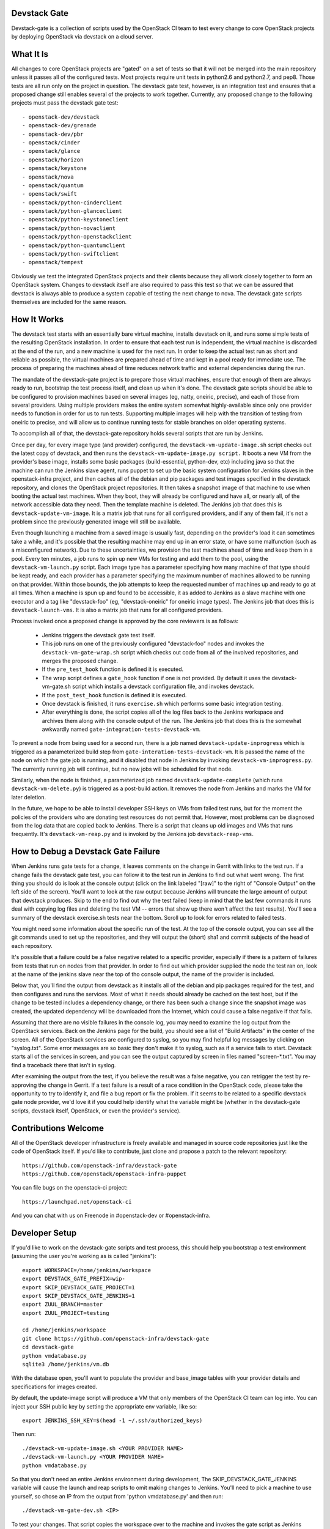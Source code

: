Devstack Gate
=============

Devstack-gate is a collection of scripts used by the OpenStack CI team
to test every change to core OpenStack projects by deploying OpenStack
via devstack on a cloud server.

What It Is
==========

All changes to core OpenStack projects are "gated" on a set of tests
so that it will not be merged into the main repository unless it
passes all of the configured tests. Most projects require unit tests
in python2.6 and python2.7, and pep8. Those tests are all run only on
the project in question. The devstack gate test, however, is an
integration test and ensures that a proposed change still enables
several of the projects to work together. Currently, any proposed
change to the following projects must pass the devstack gate test::

  - openstack-dev/devstack
  - openstack-dev/grenade
  - openstack-dev/pbr
  - openstack/cinder
  - openstack/glance
  - openstack/horizon
  - openstack/keystone
  - openstack/nova
  - openstack/quantum
  - openstack/swift
  - openstack/python-cinderclient
  - openstack/python-glanceclient
  - openstack/python-keystoneclient
  - openstack/python-novaclient
  - openstack/python-openstackclient
  - openstack/python-quantumclient
  - openstack/python-swiftclient
  - openstack/tempest

Obviously we test the integrated OpenStack projects and their clients
because they all work closely together to form an OpenStack
system. Changes to devstack itself are also required to pass this test
so that we can be assured that devstack is always able to produce a
system capable of testing the next change to nova. The devstack gate
scripts themselves are included for the same reason.

How It Works
============

The devstack test starts with an essentially bare virtual machine,
installs devstack on it, and runs some simple tests of the resulting
OpenStack installation. In order to ensure that each test run is
independent, the virtual machine is discarded at the end of the run,
and a new machine is used for the next run. In order to keep the
actual test run as short and reliable as possible, the virtual
machines are prepared ahead of time and kept in a pool ready for
immediate use. The process of preparing the machines ahead of time
reduces network traffic and external dependencies during the run.

The mandate of the devstack-gate project is to prepare those virtual
machines, ensure that enough of them are always ready to run,
bootstrap the test process itself, and clean up when it's done. The
devstack gate scripts should be able to be configured to provision
machines based on several images (eg, natty, oneiric, precise), and
each of those from several providers. Using multiple providers makes
the entire system somewhat highly-available since only one provider
needs to function in order for us to run tests. Supporting multiple
images will help with the transition of testing from oneiric to
precise, and will allow us to continue running tests for stable
branches on older operating systems.

To accomplish all of that, the devstack-gate repository holds several
scripts that are run by Jenkins.

Once per day, for every image type (and provider) configured, the
``devstack-vm-update-image.sh`` script checks out the latest copy of
devstack, and then runs the ``devstack-vm-update-image.py script.`` It
boots a new VM from the provider's base image, installs some basic
packages (build-essential, python-dev, etc) including java so that the
machine can run the Jenkins slave agent, runs puppet to set up the
basic system configuration for Jenkins slaves in the openstack-infra
project, and then caches all of the debian and pip packages and test
images specified in the devstack repository, and clones the OpenStack
project repositories. It then takes a snapshot image of that machine
to use when booting the actual test machines. When they boot, they
will already be configured and have all, or nearly all, of the network
accessible data they need. Then the template machine is deleted. The
Jenkins job that does this is ``devstack-update-vm-image``. It is a
matrix job that runs for all configured providers, and if any of them
fail, it's not a problem since the previously generated image will
still be available.

Even though launching a machine from a saved image is usually fast,
depending on the provider's load it can sometimes take a while, and
it's possible that the resulting machine may end up in an error state,
or have some malfunction (such as a misconfigured network). Due to
these uncertainties, we provision the test machines ahead of time and
keep them in a pool. Every ten minutes, a job runs to spin up new VMs
for testing and add them to the pool, using the
``devstack-vm-launch.py`` script. Each image type has a parameter
specifying how many machine of that type should be kept ready, and
each provider has a parameter specifying the maximum number of
machines allowed to be running on that provider. Within those bounds,
the job attempts to keep the requested number of machines up and ready
to go at all times. When a machine is spun up and found to be
accessible, it as added to Jenkins as a slave machine with one
executor and a tag like "devstack-foo" (eg, "devstack-oneiric" for
oneiric image types). The Jenkins job that does this is
``devstack-launch-vms``. It is also a matrix job that runs for all
configured providers.

Process invoked once a proposed change is approved by the core
reviewers is as follows:

 * Jenkins triggers the devstack gate test itself.
 * This job runs on one of the previously configured "devstack-foo"
   nodes and invokes the ``devstack-vm-gate-wrap.sh`` script which
   checks out code from all of the involved repositories, and merges
   the proposed change.
 * If the ``pre_test_hook`` function is defined it is executed.
 * The wrap script defines a ``gate_hook`` function if one is
   not provided. By default it uses the devstack-vm-gate.sh script
   which installs a devstack configuration file, and invokes devstack.
 * If the ``post_test_hook`` function is defined it is executed.
 * Once devstack is finished, it runs ``exercise.sh`` which performs
   some basic integration testing.
 * After everything is done, the script copies all of the log files
   back to the Jenkins workspace and archives them along with the
   console output of the run. The Jenkins job that does this is the
   somewhat awkwardly named ``gate-integration-tests-devstack-vm``.

To prevent a node from being used for a second run, there is a job
named ``devstack-update-inprogress`` which is triggered as a
parameterized build step from ``gate-interation-tests-devstack-vm``.
It is passed the name of the node on which the gate job is running,
and it disabled that node in Jenkins by invoking
``devstack-vm-inprogress.py``.  The currently running job will
continue, but no new jobs will be scheduled for that node.

Similarly, when the node is finished, a parameterized job named
``devstack-update-complete`` (which runs ``devstack-vm-delete.py``)
is triggered as a post-build action.  It removes the node from Jenkins
and marks the VM for later deletion.

In the future, we hope to be able to install developer SSH keys on VMs
from failed test runs, but for the moment the policies of the
providers who are donating test resources do not permit that. However,
most problems can be diagnosed from the log data that are copied back
to Jenkins. There is a script that cleans up old images and VMs that
runs frequently. It's ``devstack-vm-reap.py`` and is invoked by the
Jenkins job ``devstack-reap-vms``.

How to Debug a Devstack Gate Failure
====================================

When Jenkins runs gate tests for a change, it leaves comments on the
change in Gerrit with links to the test run. If a change fails the
devstack gate test, you can follow it to the test run in Jenkins to
find out what went wrong. The first thing you should do is look at the
console output (click on the link labeled "[raw]" to the right of
"Console Output" on the left side of the screen). You'll want to look
at the raw output because Jenkins will truncate the large amount of
output that devstack produces. Skip to the end to find out why the
test failed (keep in mind that the last few commands it runs deal with
copying log files and deleting the test VM -- errors that show up
there won't affect the test results). You'll see a summary of the
devstack exercise.sh tests near the bottom. Scroll up to look for
errors related to failed tests.

You might need some information about the specific run of the test. At
the top of the console output, you can see all the git commands used
to set up the repositories, and they will output the (short) sha1 and
commit subjects of the head of each repository.

It's possible that a failure could be a false negative related to a
specific provider, especially if there is a pattern of failures from
tests that run on nodes from that provider. In order to find out which
provider supplied the node the test ran on, look at the name of the
jenkins slave near the top of tho console output, the name of the
provider is included.

Below that, you'll find the output from devstack as it installs all of
the debian and pip packages required for the test, and then configures
and runs the services. Most of what it needs should already be cached
on the test host, but if the change to be tested includes a dependency
change, or there has been such a change since the snapshot image was
created, the updated dependency will be downloaded from the Internet,
which could cause a false negative if that fails.

Assuming that there are no visible failures in the console log, you
may need to examine the log output from the OpenStack services. Back
on the Jenkins page for the build, you should see a list of "Build
Artifacts" in the center of the screen. All of the OpenStack services
are configured to syslog, so you may find helpful log messages by
clicking on "syslog.txt". Some error messages are so basic they don't
make it to syslog, such as if a service fails to start. Devstack
starts all of the services in screen, and you can see the output
captured by screen in files named "screen-\*.txt". You may find a
traceback there that isn't in syslog.

After examining the output from the test, if you believe the result
was a false negative, you can retrigger the test by re-approving the
change in Gerrit. If a test failure is a result of a race condition in
the OpenStack code, please take the opportunity to try to identify it,
and file a bug report or fix the problem. If it seems to be related to
a specific devstack gate node provider, we'd love it if you could help
identify what the variable might be (whether in the devstack-gate
scripts, devstack itself, OpenStack, or even the provider's service).

Contributions Welcome
=====================

All of the OpenStack developer infrastructure is freely available and
managed in source code repositories just like the code of OpenStack
itself. If you'd like to contribute, just clone and propose a patch to
the relevant repository::

    https://github.com/openstack-infra/devstack-gate
    https://github.com/openstack/openstack-infra-puppet

You can file bugs on the openstack-ci project::

    https://launchpad.net/openstack-ci

And you can chat with us on Freenode in #openstack-dev or #openstack-infra.

Developer Setup
===============

If you'd like to work on the devstack-gate scripts and test process,
this should help you bootstrap a test environment (assuming the user
you're working as is called "jenkins")::

    export WORKSPACE=/home/jenkins/workspace
    export DEVSTACK_GATE_PREFIX=wip-
    export SKIP_DEVSTACK_GATE_PROJECT=1
    export SKIP_DEVSTACK_GATE_JENKINS=1
    export ZUUL_BRANCH=master
    export ZUUL_PROJECT=testing

    cd /home/jenkins/workspace
    git clone https://github.com/openstack-infra/devstack-gate
    cd devstack-gate
    python vmdatabase.py
    sqlite3 /home/jenkins/vm.db

With the database open, you'll want to populate the provider and base_image
tables with your provider details and specifications for images created.

By default, the update-image script will produce a VM that only members
of the OpenStack CI team can log into.  You can inject your SSH public
key by setting the appropriate env variable, like so::

    export JENKINS_SSH_KEY=$(head -1 ~/.ssh/authorized_keys)

Then run::

    ./devstack-vm-update-image.sh <YOUR PROVIDER NAME>
    ./devstack-vm-launch.py <YOUR PROVIDER NAME>
    python vmdatabase.py

So that you don't need an entire Jenkins environment during
development, The SKIP_DEVSTACK_GATE_JENKINS variable will cause the
launch and reap scripts to omit making changes to Jenkins.  You'll
need to pick a machine to use yourself, so chose an IP from the output
from 'python vmdatabase.py' and then run::

    ./devstack-vm-gate-dev.sh <IP>

To test your changes.  That script copies the workspace over to the
machine and invokes the gate script as Jenkins would.  When you're
done, you'll need to run::

    ./devstack-vm-reap.py <YOUR PROVIDER NAME> --all-servers

To clean up.

Production Setup
================

In addition to the jobs described under "How It Works", you will need
to install a config file at ~/devstack-gate-secure.conf on the Jenkins
node where you are running the update-image, launch, and reap jobs
that looks like this::

    [jenkins]
    server=https://jenkins.example.com
    user=jekins-user-with-admin-privs
    apikey=1234567890abcdef1234567890abcdef

